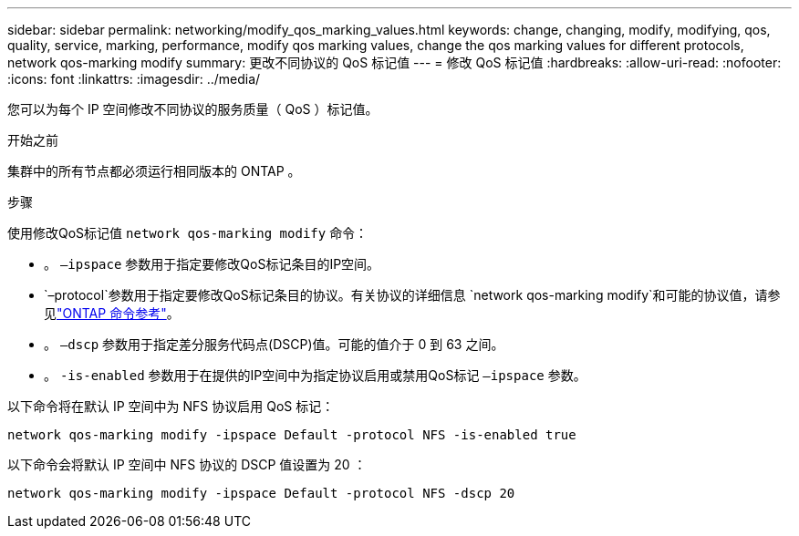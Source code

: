 ---
sidebar: sidebar 
permalink: networking/modify_qos_marking_values.html 
keywords: change, changing, modify, modifying, qos, quality, service, marking, performance, modify qos marking values, change the qos marking values for different protocols, network qos-marking modify 
summary: 更改不同协议的 QoS 标记值 
---
= 修改 QoS 标记值
:hardbreaks:
:allow-uri-read: 
:nofooter: 
:icons: font
:linkattrs: 
:imagesdir: ../media/


[role="lead"]
您可以为每个 IP 空间修改不同协议的服务质量（ QoS ）标记值。

.开始之前
集群中的所有节点都必须运行相同版本的 ONTAP 。

.步骤
使用修改QoS标记值 `network qos-marking modify` 命令：

* 。 `–ipspace` 参数用于指定要修改QoS标记条目的IP空间。
*  `–protocol`参数用于指定要修改QoS标记条目的协议。有关协议的详细信息 `network qos-marking modify`和可能的协议值，请参见link:https://docs.netapp.com/us-en/ontap-cli/network-qos-marking-modify.html["ONTAP 命令参考"^]。
* 。 `–dscp` 参数用于指定差分服务代码点(DSCP)值。可能的值介于 0 到 63 之间。
* 。 `-is-enabled` 参数用于在提供的IP空间中为指定协议启用或禁用QoS标记 `–ipspace` 参数。


以下命令将在默认 IP 空间中为 NFS 协议启用 QoS 标记：

....
network qos-marking modify -ipspace Default -protocol NFS -is-enabled true
....
以下命令会将默认 IP 空间中 NFS 协议的 DSCP 值设置为 20 ：

....
network qos-marking modify -ipspace Default -protocol NFS -dscp 20
....